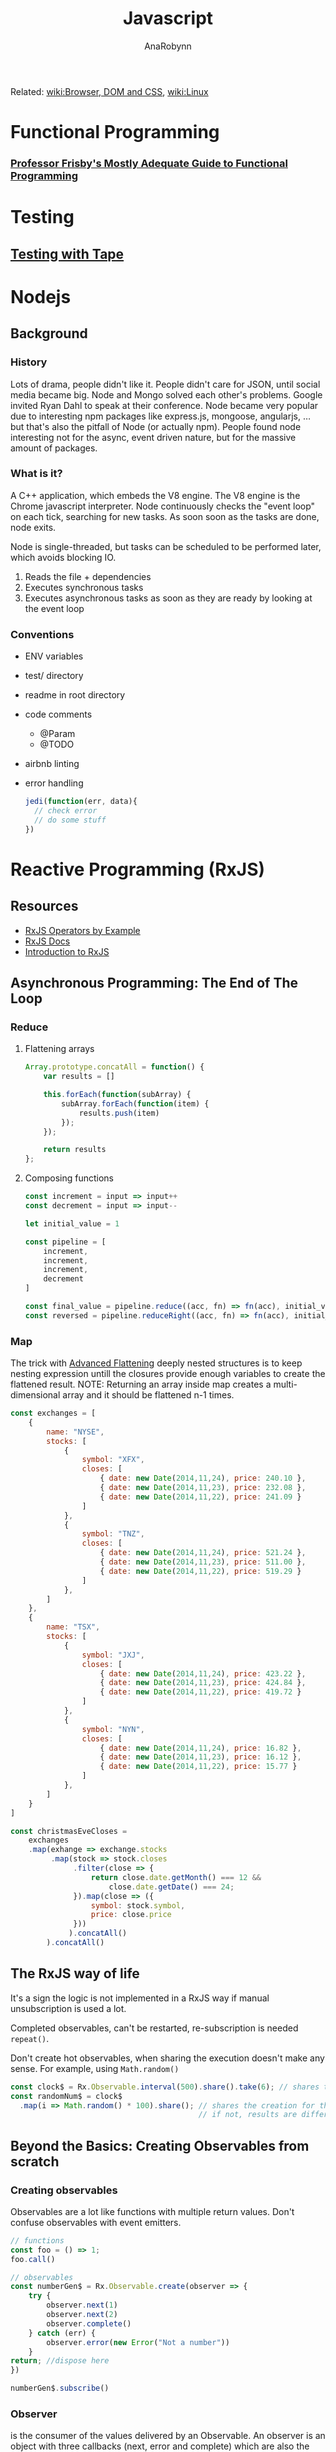 #+TITLE: Javascript
#+AUTHOR: AnaRobynn
#+FILETAGS: :javascript:
#+STARTUP: hideblocks

Related: [[file:html.org][wiki:Browser, DOM and CSS]], [[file:linux.org][wiki:Linux]]

* Functional Programming
*** [[https://drboolean.gitbooks.io/mostly-adequate-guide/content/][Professor Frisby's Mostly Adequate Guide to Functional Programming]]

* Testing
** [[https://github.com/substack/tape][Testing with Tape]]

* Nodejs
** Background
*** History
   Lots of drama, people didn't like it. People didn't care for JSON, until social media
   became big. Node and Mongo solved each other's problems. Google invited Ryan Dahl to
   speak at their conference.
   Node became very popular due to interesting npm packages like express.js, mongoose,
   angularjs, ... but that's also the pitfall of Node (or actually npm). People found node
   interesting not for the async, event driven nature, but for the massive amount of
   packages.

*** What is it?
   A C++ application, which embeds the V8 engine. The V8 engine is the Chrome javascript
   interpreter. Node continuously checks the "event loop" on each tick, searching for new
   tasks. As soon soon as the tasks are done, node exits.

   Node is single-threaded, but tasks can be scheduled to be performed later, which avoids
   blocking IO.

   1. Reads the file + dependencies
   2. Executes synchronous tasks
   3. Executes asynchronous tasks as soon as they are ready by looking at the event loop

*** Conventions
   - ENV variables
   - test/ directory
   - readme in root directory
   - code comments
     - @Param
     - @TODO
   - airbnb linting
   - error handling
     #+BEGIN_SRC javascript
       jedi(function(err, data){
         // check error
         // do some stuff
       })
     #+END_SRC

* Reactive Programming (RxJS)
** Resources
  - [[https://github.com/btroncone/learn-rxjs/tree/master/operators][RxJS Operators by Example]]
  - [[http://reactivex.io/rxjs/manual/overview.html#operators][RxJS Docs]]
  - [[http://reactivex.io/rxjs/manual/overview.html][Introduction to RxJS]]

** Asynchronous Programming: The End of The Loop
*** Reduce
   1. Flattening arrays
      #+BEGIN_SRC javascript
        Array.prototype.concatAll = function() {
            var results = []

            this.forEach(function(subArray) {
                subArray.forEach(function(item) {
                    results.push(item)
                });
            });

            return results
        };
      #+END_SRC

   2. Composing functions
      #+BEGIN_SRC javascript
        const increment = input => input++
        const decrement = input => input--

        let initial_value = 1

        const pipeline = [
            increment,
            increment,
            increment,
            decrement
        ]

        const final_value = pipeline.reduce((acc, fn) => fn(acc), initial_value)
        const reversed = pipeline.reduceRight((acc, fn) => fn(acc), initial_value)
      #+END_SRC

*** Map
   The trick with [[https://egghead.io/lessons/javascript-advanced-flattening][Advanced Flattening]] deeply nested structures is to keep
   nesting expression untill the closures provide enough variables to create the
   flattened result.
   NOTE: Returning an array inside map creates a multi-dimensional array and it
   should be flattened n-1 times.
   #+BEGIN_SRC javascript
     const exchanges = [
         {
             name: "NYSE",
             stocks: [
                 {
                     symbol: "XFX",
                     closes: [
                         { date: new Date(2014,11,24), price: 240.10 },
                         { date: new Date(2014,11,23), price: 232.08 },
                         { date: new Date(2014,11,22), price: 241.09 }
                     ]
                 },
                 {
                     symbol: "TNZ",
                     closes: [
                         { date: new Date(2014,11,24), price: 521.24 },
                         { date: new Date(2014,11,23), price: 511.00 },
                         { date: new Date(2014,11,22), price: 519.29 }
                     ]
                 },
             ]
         },
         {
             name: "TSX",
             stocks: [
                 {
                     symbol: "JXJ",
                     closes: [
                         { date: new Date(2014,11,24), price: 423.22 },
                         { date: new Date(2014,11,23), price: 424.84 },
                         { date: new Date(2014,11,22), price: 419.72 }
                     ]
                 },
                 {
                     symbol: "NYN",
                     closes: [
                         { date: new Date(2014,11,24), price: 16.82 },
                         { date: new Date(2014,11,23), price: 16.12 },
                         { date: new Date(2014,11,22), price: 15.77 }
                     ]
                 },
             ]
         }
     ]

     const christmasEveCloses =
         exchanges
         .map(exhange => exchange.stocks
              .map(stock => stock.closes
                   .filter(close => {
                       return close.date.getMonth() === 12 &&
                           close.date.getDate() === 24;
                   }).map(close => ({
                       symbol: stock.symbol,
                       price: close.price
                   }))
                  ).concatAll()
             ).concatAll()
   #+END_SRC

** The RxJS way of life
  It's a sign the logic is not implemented in a RxJS way if manual
  unsubscription is used a lot.

  Completed observables, can't be restarted, re-subscription is needed ~repeat()~.

  Don't create hot observables, when sharing the execution doesn't make any
  sense. For example, using ~Math.random()~
  #+BEGIN_SRC javascript
    const clock$ = Rx.Observable.interval(500).share().take(6); // shares the creation of the interval
    const randomNum$ = clock$
      .map(i => Math.random() * 100).share(); // shares the creation for the random generated numbers
                                              // if not, results are different, because of the non-shared execution
  #+END_SRC

** Beyond the Basics: Creating Observables from scratch
*** Creating observables
  Observables are a lot like functions with multiple return values. Don't
  confuse observables with event emitters.

  #+BEGIN_SRC javascript
    // functions
    const foo = () => 1;
    foo.call()

    // observables
    const numberGen$ = Rx.Observable.create(observer => {
        try {
            observer.next(1)
            observer.next(2)
            observer.complete()
        } catch (err) {
            observer.error(new Error("Not a number"))
        }
    return; //dispose here
    })

    numberGen$.subscribe()
  #+END_SRC

*** Observer
   is the consumer of the values delivered by an Observable.
   An observer is an object with three callbacks (next, error and complete)
   which are also the types of notifications delivered by the Observable.

*** Subscription
   is an object, which represents a disposable resource, usually the execution
   of an observable. Usually only has ~unsubscribe()~ as a method. Calling the
   unsubscribe method should dispose the observable and release all resources.

*** Subject
   is both observer and observable.
   1. Subscribing to a Subject doesn't invoke a new execution, but simply
      registers the observer is a list of observers.
   2. Adding the Subject as an observer to an Observable has the benefit of
      multicasting the observed values to the observers of the Subject.

   A subject NEVER triggers execution when it has been completed.
   In order to restart a multicasted observable, after an observer re-connects,
   a new instance of the Subject has to be used before execution starts again. A
   common pattern for this is using a /subjectFactor/

   #+BEGIN_SRC javascript
     function subjectFactory() {
         return new Rx.BehaviorSubject(false);
     }

     const foo = Rx.Observable.interval(1000).take(5)
           .multicast(subjectFactory)
           .refCount()
           .scan(currState => !currState)

     foo.subscribe(x => console.log(x))
     setTimeout(() => foo.unsubscribe(), 5000)
     // this will re-execute the shared observable
     setTimeout(() => foo.subscribe(), 10000)
   #+END_SRC

*** Operators
   when called, do not change the existing Observable instance, but return a new
   Observable, whose subscription logic is based on the first Observable.
   => pure operation

   As soon as we invoke the observable, by subscribing to it, each operator will
   invoke it's subscription to the source of the previous observable and so on.

   #+BEGIN_SRC javascript
     const foo = Rx.Observable.of(1)

     Rx.Observable.prototype.add = function (amount) {
         const source = this
         const result = Rx.Observable.create(function subscribe(observer) {
             source.subscribe(
                 x => { observer.next(x + amount) },
                 err => { observer.error(err) },
                 () => { observer.complete() }
             )
             // the subscription subscribes to the source observable, while modifying the data
             // without mutating the source
         })
         return result
     }
     foo.add(4).subscribe(console.log) // 5
   #+END_SRC

** Multicasting Operators
  different Subjects is very common, which is why RxJS provides us some
  operators, which automatically disconnect the multicasted observable when no-one
  is listening (to prevent memory leaks).

  #+BEGIN_SRC javascript
    var foo = Rx.Observable.interval(1000)
    // .publish() = .multicast(new Rx.Subject())
    // .publishReplay() = .multicast(new Rx.ReplaySubject())
    // .publishLast() = .multicast(new Rx.AsyncSubject())
        .publishBehavior(false) // = .multicast(new Rx.BehaviorSubject(false))
        .refCount()
    // .share() = .multicast(new Rx.Subject()).refCount()

    foo
        .scan(currState => !currState)
        .subscribe(x => console.log(x))

    setTimeout(() => foo.unsubscribe(), 5000)
  #+END_SRC

** Effectively use higher-order observables
*** ~switchMap()~
   is an epic tool with many built-in features:
   - composing via closures (selector function)
   - network cancellation (due to the fact in unsubscribes, when receiving
     another observable
   - promise convertion
   #+BEGIN_SRC javascript
     const clickObservable = Rx.Observable
           .fromEvent(document, 'click')

     function performRequest() {
         return fetch('https://jsonplaceholder.typicode.com/users/1')
             .then(res => res.json())
     }

     const responseObservable = clickObservable
           .switchMap(click => performRequest(), (click, res) => res.email)
   #+END_SRC

*** ~groupBy()~
   branches out out multiple higher-order observables by evaluating each item
   and assigning a key to each higher-order observable.
   Super powerful tool when dealing with a large, dynamic dataset.
   #+BEGIN_SRC javascript
     const busObservable = Rx.Observable.of(
         {code: 'en-us', value: '-TEST-'},
         {code: 'en-us', value: 'hello'},
         {code: 'es', value: '-TEST-'},
         {code: 'en-us', value: 'amazing'},
         {code: 'pt-br', value: '-TEST-'},
         {code: 'pt-br', value: 'olá'},
         {code: 'es', value: 'hola'},
         {code: 'es', value: 'mundo'},
         {code: 'en-us', value: 'world'},
         {code: 'pt-br', value: 'mundo'},
         {code: 'es', value: 'asombroso'},
         {code: 'pt-br', value: 'maravilhoso'}
     ).concatMap(x => Rx.Observable.of(x).delay(500));

     const all = busObservable
           .groupBy(obj => obj.code) // creates multiple observables differentiated by the code
           .mergeMap(codeObs => codeObs // acces to codeObs
                     .skip(1)  // each inner observable won't emit the first value
                     .map(obj => obj.value) // gets mapped to the value
                    ); // flatten
   #+END_SRC

* Angular
** Dependency Injection
*** Why?
   A __data service__ abstracts away the data, which implies the component
   only cares about the data provided by the service whatever the implementation
   is (hardcoded, during tests, network requests,...).

*** How?
   The provide is a `token` (used in constructors to ask for DI) and the
   implementation of the class is defined with `useClass`, which is extremely valuable
   when testing components.
   1. Type
   #+BEGIN_SRC javascript
     // component declaration
     @Component({
         moduleId: module.id,
         selector: 'list-component',
         template: ` ... `,
         providers: [
             { provide: MyService, useClass: MyService }
         ]
     })

     // add in constructor
     constructor(private service: MyService){}
   #+END_SRC
   1. Object
   #+BEGIN_SRC javascript
     // component declaration
     @Component({
         moduleId: module.id,
         selector: 'list-component',
         template: ` ... `,
         providers: [
             { provide: 'mimimi', useClass: MyService }
         ]
     })

     // inject in the constructor
     constructor(@Inject('mimimi') private service){}
   #+END_SRC

*** Factory Providers?
  Abstract away certain dependencies (some sort of IoC, inversion of control)

  Example:
  Injecting a service without being dependent on Angular's DI
  #+BEGIN_SRC javascript
        // logger
        export class LogDebugger {
            constructor(private enabled: boolean) {}

            debug(message) {
                if (this.enabled) {
                    console.log(`DEBUG: ${message}`);
                }
            }
        }

        // providers
        providers: [
            DataService,
            ConsoleService,
            {
                provide: LogDebugger,
                useFactory: (consoleService, secondService) => {
                    return new LogDebugger(consoleService, true);
                },
                // order matters here
                deps: [ConsoleService, SecondService]
            }
        ]
  #+END_SRC

*** ~@Injectable()~
   is needed, because Typescript only emits metadata when there is at least one
   decorator on a class. Angular needs those type annotations when transpiled to
   ES5 for Dependency Injection to work.

** Components
*** Pipes
**** How?
    Under the hood a poor man's pipe can be implemented with a reduce.
    #+BEGIN_SRC javascript
      const person  = {
          name: 'ana robynn'
      };

      const filters = {
          'deslugify': x => x.replace('-', ' '),
          'uppercase': x => x.toUpperCase()
      };

      // => becomes ANA ROBYNN
      const input    = 'name | deslugify | uppercase';
      // [name, deslugify, uppercase]
      const sections = input.split('|').map(x => x.trim());
      const ref      = person[sections[0]];
      const output   = sections
          .slice(1)
          .reduce((prev, next) => {
              if (filters[next]) {
                  return filters[next].call(null, prev);
              }
              return prev;
          }, ref);
    #+END_SRC

**** Async Pipe
    Each *async pipe* subscribes to an observable and will each have there own
    execution flow (risk of multiple network requests).

    => ReplaySubject
    Acts as an observer for the pipe and subscribes to the one network call.
   #+BEGIN_SRC javascript
     @Component({
         template: `
     <h2>{{(contact$ | async).name}}</h2>
     <img [src]="(contact$ | async).image">
     `
     })
     export class ContactComponent {
         contact$ = new BehaviorSubject({name: 'Loading...', image: ''});
         constructor() {
             const api = 'https://starwars-json-server-ewtdxbyfdz.now.sh/';
             route.params
                 .map((p: any) => p.id)
                 .switchMap(id => http.get(api + 'people/' + id)
                     .map(res => res.json())
                     .map(contact =>
                          Object.assign({}, contact, {image: api + contact.image}))
                 )
             // all incoming values are passed on to all it's subscribers
                 .subscribe(this.contact$);
         }
     }
   #+END_SRC

